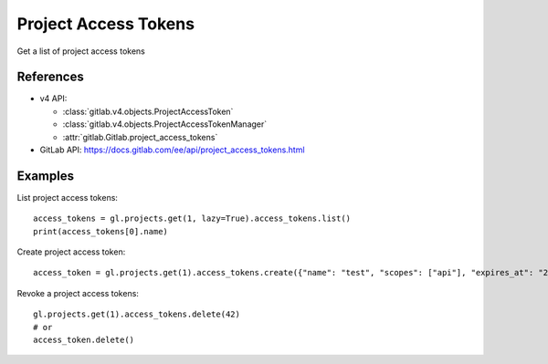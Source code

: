 #####################
Project Access Tokens
#####################

Get a list of project access tokens

References
----------

* v4 API:

  + :class:`gitlab.v4.objects.ProjectAccessToken`
  + :class:`gitlab.v4.objects.ProjectAccessTokenManager`
  + :attr:`gitlab.Gitlab.project_access_tokens`

* GitLab API: https://docs.gitlab.com/ee/api/project_access_tokens.html

Examples
--------

List project access tokens::

    access_tokens = gl.projects.get(1, lazy=True).access_tokens.list()
    print(access_tokens[0].name)

Create project access token::

    access_token = gl.projects.get(1).access_tokens.create({"name": "test", "scopes": ["api"], "expires_at": "2023-06-06"})

Revoke a project access tokens::

    gl.projects.get(1).access_tokens.delete(42)
    # or
    access_token.delete()
